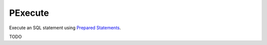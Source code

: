 PExecute
========

Execute an SQL statement using `Prepared Statements </en/latest/prepared_statements.html>`_.


TODO